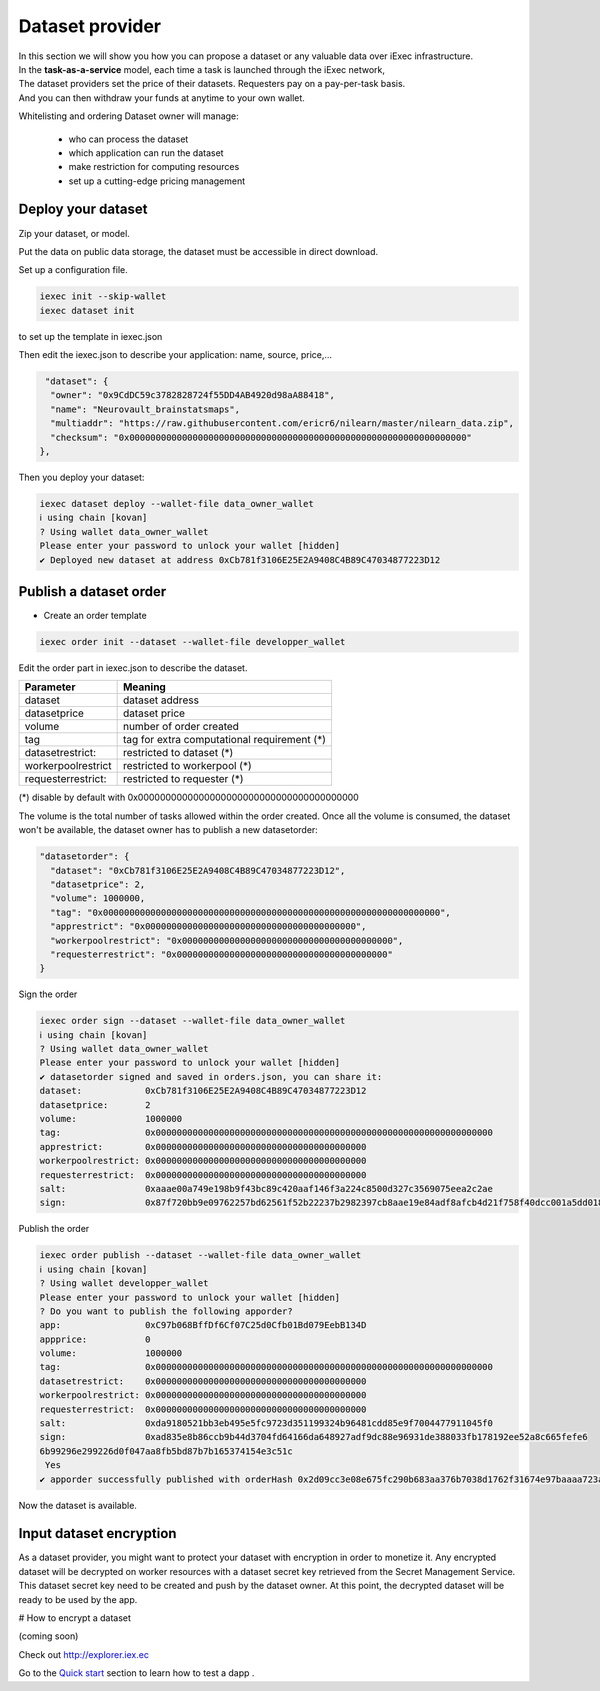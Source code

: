 Dataset provider
================

| In this section we will show you how you can propose a dataset or any valuable data over iExec infrastructure.
| In the **task-as-a-service** model, each time a task is launched through the iExec network,
| The dataset providers set the price of their datasets. Requesters pay on a pay-per-task basis.
| And you can then withdraw your funds at anytime to your own wallet.


Whitelisting and ordering Dataset owner will manage:

 * who can process the dataset
 * which application can run the dataset
 * make restriction for computing resources
 * set up a cutting-edge pricing management

Deploy your dataset
-------------------

Zip your dataset, or model.

Put the data on public data storage, the dataset must be accessible in direct download.

Set up a configuration file.

.. code-block:: bash

    iexec init --skip-wallet
    iexec dataset init


to set up the template in iexec.json

Then edit the iexec.json to describe your application: name, source, price,...

.. code:: javascript

   "dataset": {
    "owner": "0x9CdDC59c3782828724f55DD4AB4920d98aA88418",
    "name": "Neurovault_brainstatsmaps",
    "multiaddr": "https://raw.githubusercontent.com/ericr6/nilearn/master/nilearn_data.zip",
    "checksum": "0x0000000000000000000000000000000000000000000000000000000000000000"
  },


Then you deploy your dataset:

.. code-block:: bash

    iexec dataset deploy --wallet-file data_owner_wallet
    ℹ using chain [kovan]
    ? Using wallet data_owner_wallet
    Please enter your password to unlock your wallet [hidden]
    ✔ Deployed new dataset at address 0xCb781f3106E25E2A9408C4B89C47034877223D12


Publish a dataset order
-----------------------

- Create an order template

.. code-block:: bash

    iexec order init --dataset --wallet-file developper_wallet

Edit the order part in iexec.json to describe the dataset.

===================== ==========================================================
Parameter               Meaning
===================== ==========================================================
 dataset                dataset address
 datasetprice           dataset price
 volume                 number of order created
 tag                    tag for extra computational requirement (*)
 datasetrestrict:       restricted to dataset (*)
 workerpoolrestrict     restricted to workerpool (*)
 requesterrestrict:     restricted to requester (*)
===================== ==========================================================

(*) disable by default with 0x0000000000000000000000000000000000000000

The volume is the total number of tasks allowed within the order created.
Once all the volume is consumed, the dataset won't be available, the dataset owner has to publish a new datasetorder:


.. code-block:: javascript

    "datasetorder": {
      "dataset": "0xCb781f3106E25E2A9408C4B89C47034877223D12",
      "datasetprice": 2,
      "volume": 1000000,
      "tag": "0x0000000000000000000000000000000000000000000000000000000000000000",
      "apprestrict": "0x0000000000000000000000000000000000000000",
      "workerpoolrestrict": "0x0000000000000000000000000000000000000000",
      "requesterrestrict": "0x0000000000000000000000000000000000000000"
    }


Sign the order

.. code-block:: bash

    iexec order sign --dataset --wallet-file data_owner_wallet
    ℹ using chain [kovan]
    ? Using wallet data_owner_wallet
    Please enter your password to unlock your wallet [hidden]
    ✔ datasetorder signed and saved in orders.json, you can share it:
    dataset:            0xCb781f3106E25E2A9408C4B89C47034877223D12
    datasetprice:       2
    volume:             1000000
    tag:                0x0000000000000000000000000000000000000000000000000000000000000000
    apprestrict:        0x0000000000000000000000000000000000000000
    workerpoolrestrict: 0x0000000000000000000000000000000000000000
    requesterrestrict:  0x0000000000000000000000000000000000000000
    salt:               0xaaae00a749e198b9f43bc89c420aaf146f3a224c8500d327c3569075eea2c2ae
    sign:               0x87f720bb9e09762257bd62561f52b22237b2982397cb8aae19e84adf8afcb4d21f758f40dcc001a5dd018aaf48ccfd59a91f3c18adcb27c414da44436bea8c931b

Publish the order

.. code:: bash

    iexec order publish --dataset --wallet-file data_owner_wallet
    ℹ using chain [kovan]
    ? Using wallet developper_wallet
    Please enter your password to unlock your wallet [hidden]
    ? Do you want to publish the following apporder?
    app:                0xC97b068BffDf6Cf07C25d0Cfb01Bd079EebB134D
    appprice:           0
    volume:             1000000
    tag:                0x0000000000000000000000000000000000000000000000000000000000000000
    datasetrestrict:    0x0000000000000000000000000000000000000000
    workerpoolrestrict: 0x0000000000000000000000000000000000000000
    requesterrestrict:  0x0000000000000000000000000000000000000000
    salt:               0xda9180521bb3eb495e5fc9723d351199324b96481cdd85e9f7004477911045f0
    sign:               0xad835e8b86ccb9b44d3704fd64166da648927adf9dc88e96931de388033fb178192ee52a8c665fefe6
    6b99296e299226d0f047aa8fb5bd87b7b165374154e3c51c
     Yes
    ✔ apporder successfully published with orderHash 0x2d09cc3e08e675fc290b683aa376b7038d1762f31674e97baaaa723a0e879fdc


Now the dataset is available.


Input dataset encryption
------------------------

As a dataset provider, you might want to protect your dataset with encryption in order to monetize it.
Any encrypted dataset will be decrypted on worker resources with a dataset secret key retrieved from the Secret Management Service.
This dataset secret key need to be created and push by the dataset owner.
At this point, the decrypted dataset will be ready to be used by the app.

# How to encrypt a dataset

(coming soon)


Check out http://explorer.iex.ec


Go to the `Quick start`_ section to learn how to test a dapp .

.. _Quick start: /quickstart.html
